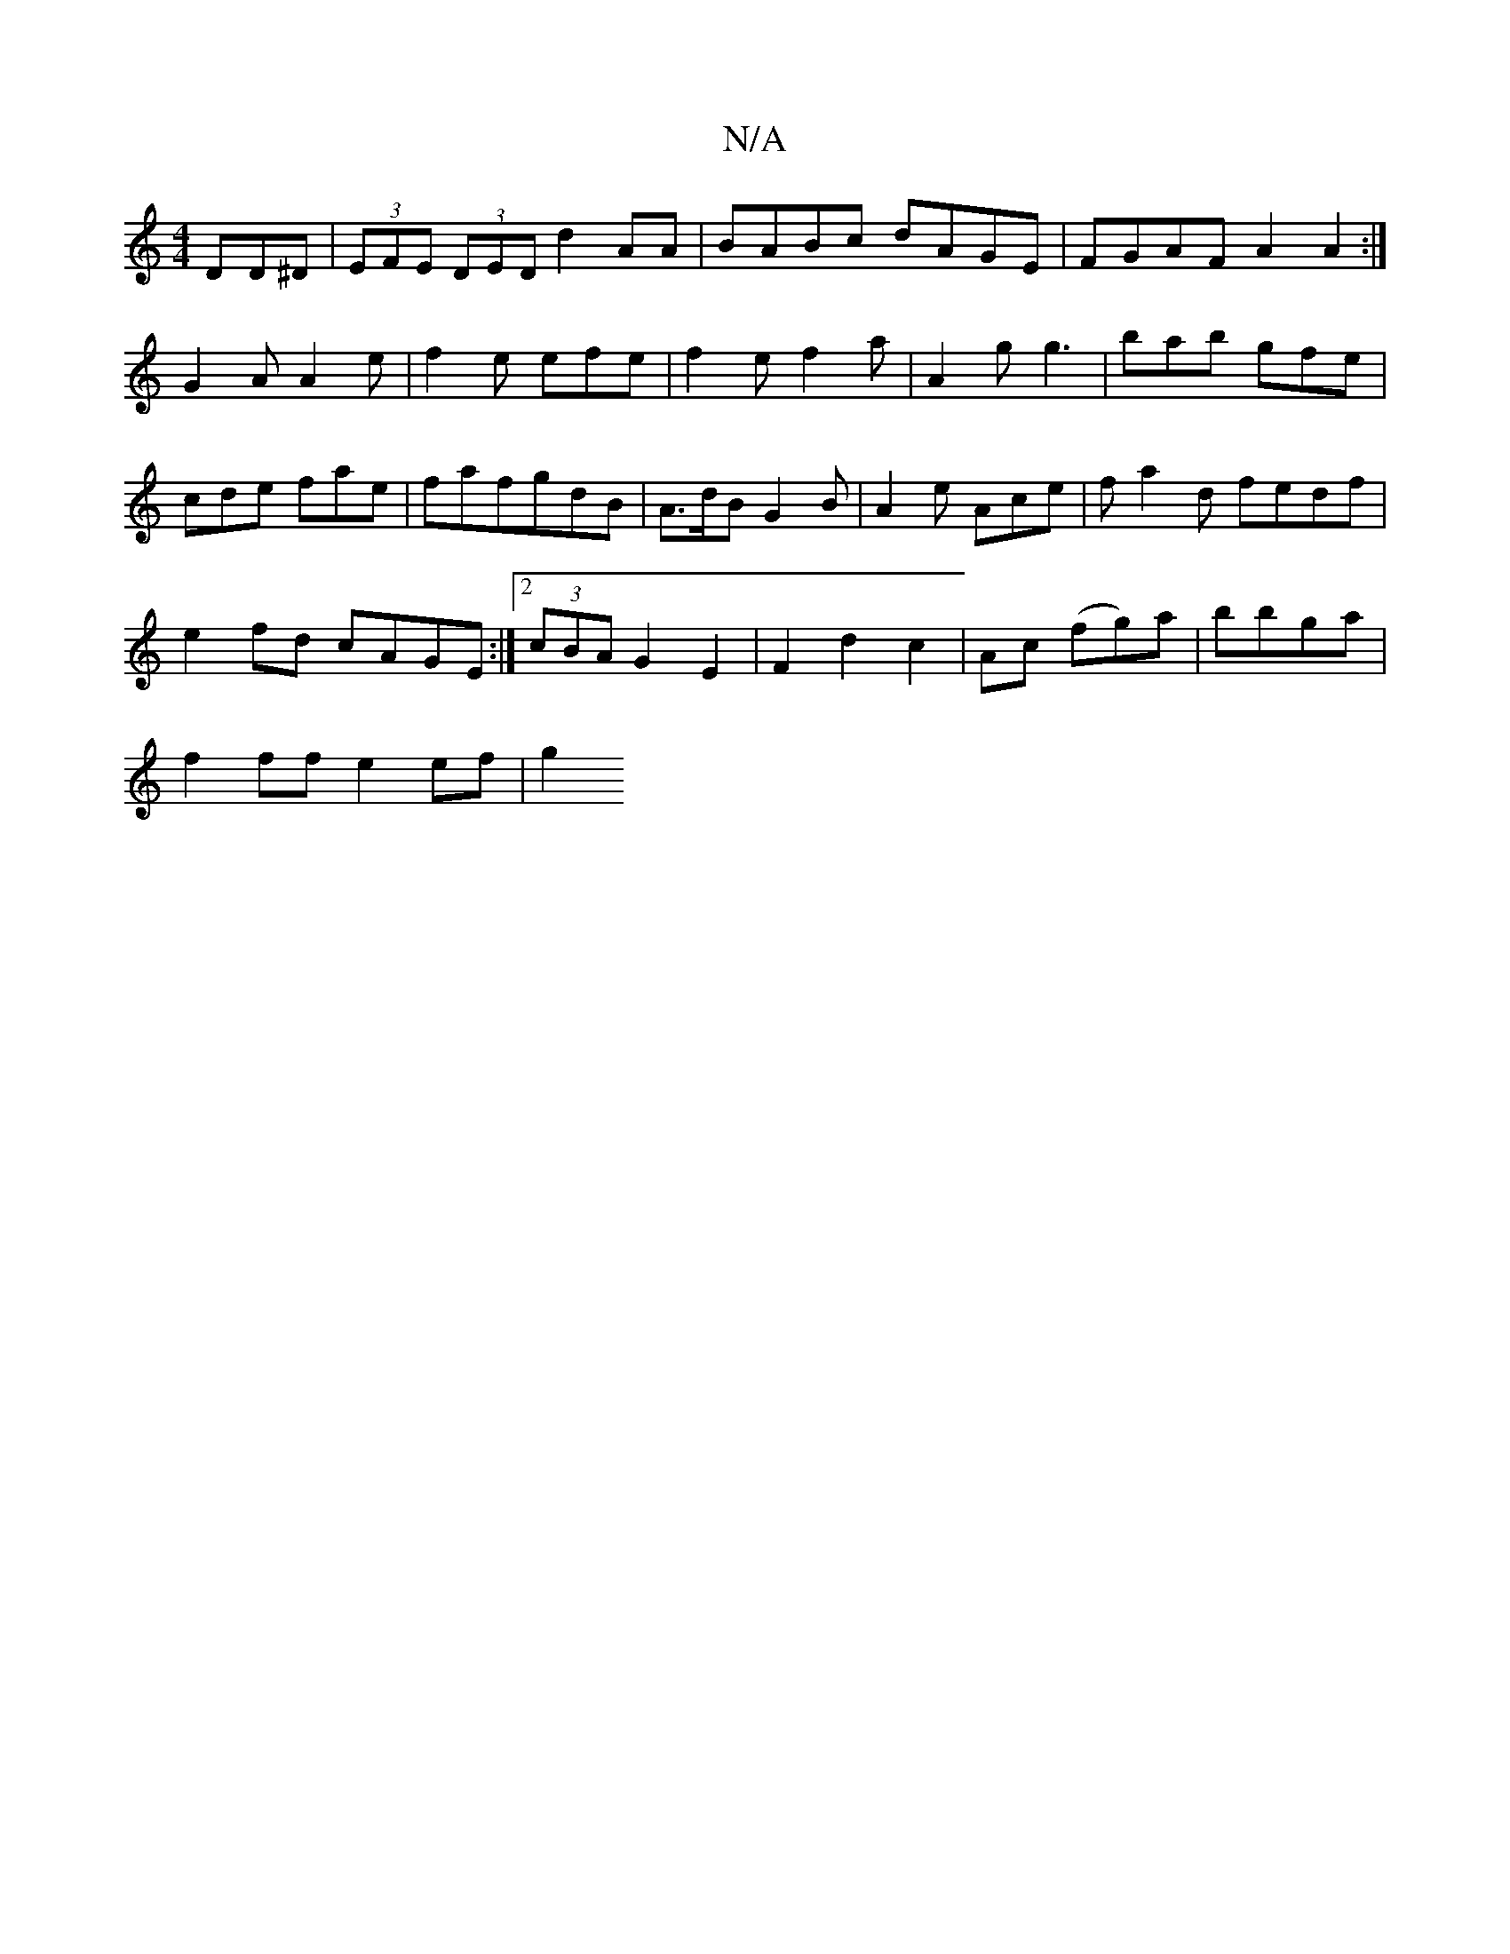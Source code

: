 X:1
T:N/A
M:4/4
R:N/A
K:Cmajor
DD^D|(3EFE (3DED d2AA|BABc dAGE|FGAF A2A2:|
G2A A2e|f2e efe|f2e f2a|A2g g3|bab gfe|cde fae|fafgdB| A3/2d/B G2 B | A2e Ace | fa2d fedf |
e2fd cAGE:|2 (3cBA G2 E2|F2 d2c2|Ac (fg)a|bbga |
f2 ff e2 ef |g2